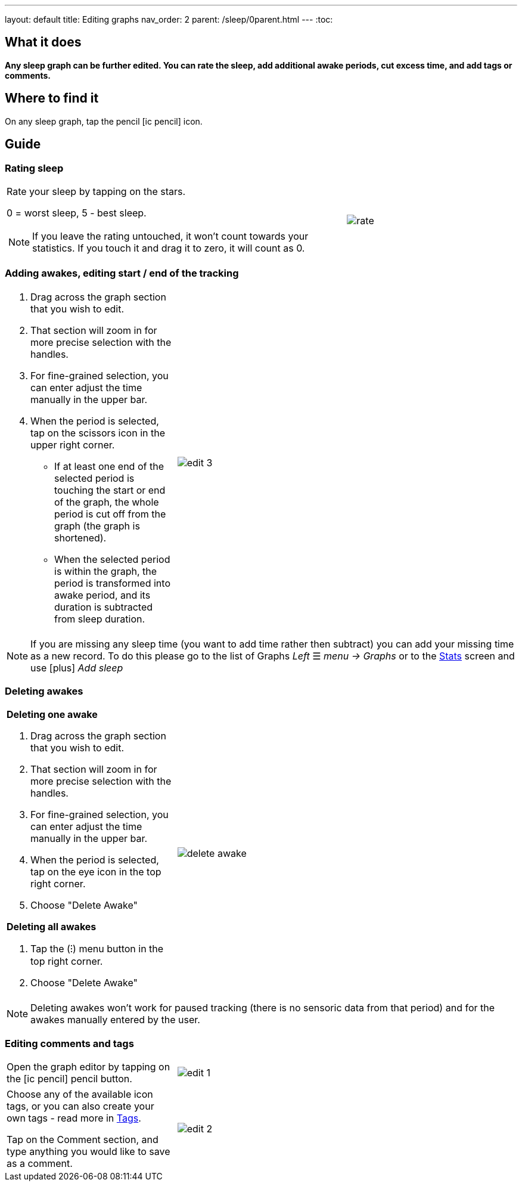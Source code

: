 ---
layout: default
title: Editing graphs
nav_order: 2
parent: /sleep/0parent.html
---
:toc:

== What it does
*Any sleep graph can be further edited. You can rate the sleep, add additional awake periods, cut excess time, and add tags or comments.*

== Where to find it
On any sleep graph, tap the pencil icon:ic_pencil[] icon.

== Guide

=== Rating sleep

[cols="2,1"]
|===
a|Rate your sleep by tapping on the stars.

0 = worst sleep, 5 - best sleep.

NOTE: If you leave the rating untouched, it won't count towards your statistics. If you touch it and drag it to zero, it will count as 0.
a|image:rate.png[]

|===

[[add_awake]]
=== Adding awakes, editing start / end of the tracking

[cols="1,2"]
|===
a|. Drag across the graph section that you wish to edit.
. That section will zoom in for more precise selection with the handles.
. For fine-grained selection, you can enter adjust the time manually in the upper bar.
. When the period is selected, tap on the scissors icon in the upper right corner.
- If at least one end of the selected period is touching the start or end of the graph, the whole period is cut off from the graph (the graph is shortened).
- When the selected period is within the graph, the period is transformed into awake period, and its duration is subtracted from sleep duration.
a|image:edit_3.png[]
|===

NOTE: If you are missing any sleep time (you want to add time rather then subtract) you can add your missing time as a new record. To do this please go to the list of Graphs _Left_ ☰ _menu -> Graphs_ or to the <</sleep/statistics#, Stats>> screen and use icon:plus[] _Add sleep_

[[delete_awake]]
=== Deleting awakes

[cols="1,2"]
|===
a| *Deleting one awake*

. Drag across the graph section that you wish to edit.
. That section will zoom in for more precise selection with the handles.
. For fine-grained selection, you can enter adjust the time manually in the upper bar.
. When the period is selected, tap on the eye icon in the top right corner.
. Choose "Delete Awake"

*Deleting all awakes*

. Tap the (⁝) menu button in the top right corner.
. Choose "Delete Awake"

a|image:delete_awake.gif[]

|===


NOTE: Deleting awakes won't work for paused tracking (there is no sensoric data from that period) and for the awakes manually entered by the user.

=== Editing comments and tags

[cols="1,2"]
|===
a|Open the graph editor by tapping on the icon:ic_pencil[] pencil button.
a|image:edit_1.png[]
|===

[[tags]]
[cols="1,2"]
|===
|Choose any of the available icon tags, or you can also create your own tags - read more in <</sleep/tags#, Tags>>.

Tap on the Comment section, and type anything you would like to save as a comment.
a|image:edit_2.png[]
|===

